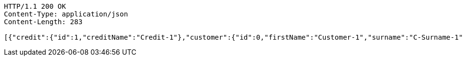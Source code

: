 [source,http,options="nowrap"]
----
HTTP/1.1 200 OK
Content-Type: application/json
Content-Length: 283

[{"credit":{"id":1,"creditName":"Credit-1"},"customer":{"id":0,"firstName":"Customer-1","surname":"C-Surname-1","pesel":"55030101193","creditDto":{"id":1,"creditName":"Credit-1"}},"product":{"id":0,"productName":"Product-1","value":200,"creditDto":{"id":1,"creditName":"Credit-1"}}}]
----